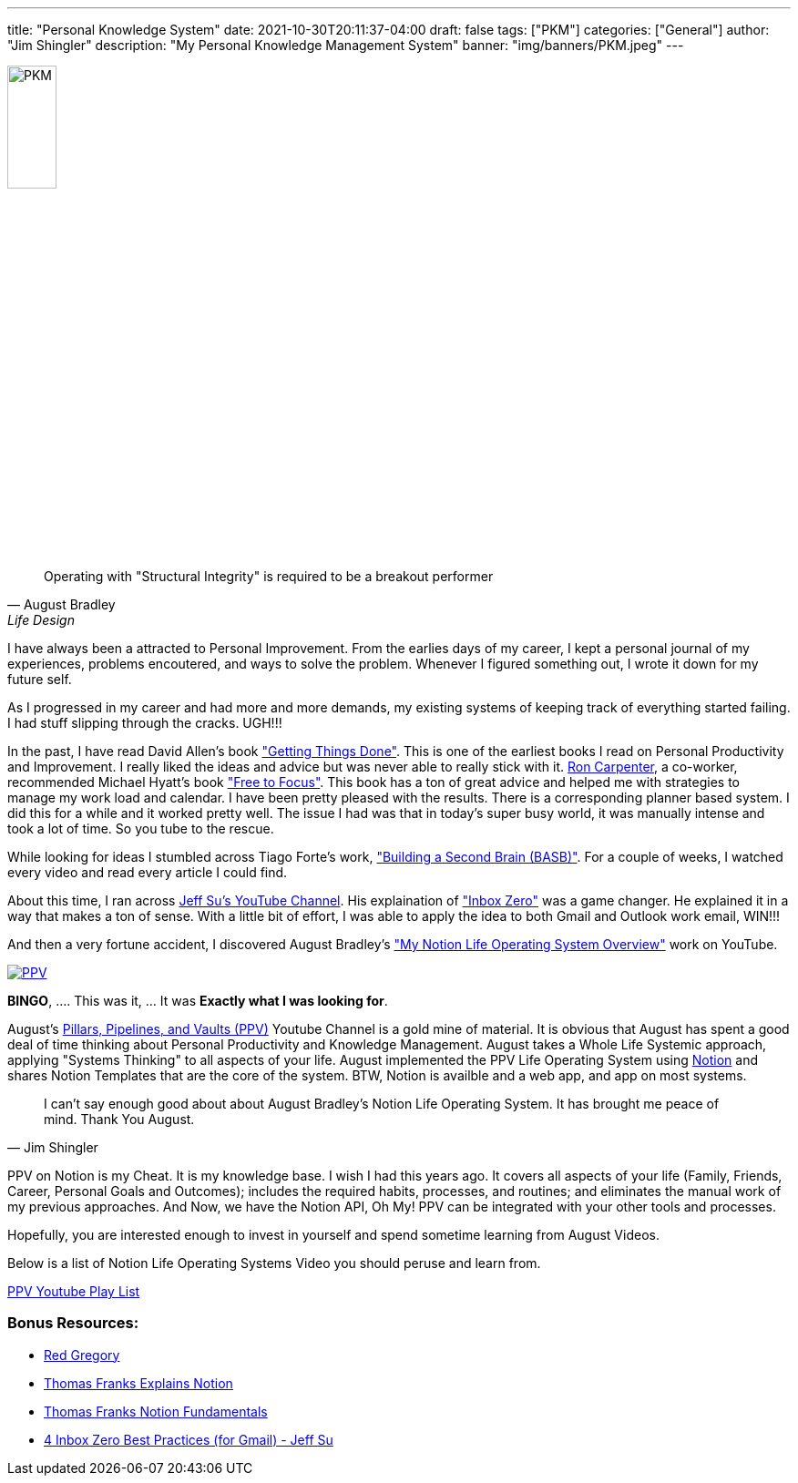 ---
title: "Personal Knowledge System"
date: 2021-10-30T20:11:37-04:00
draft: false
tags: ["PKM"]
categories: ["General"]
author: "Jim Shingler"
description: "My Personal Knowledge Management System"
banner: "img/banners/PKM.jpeg"
---

:icons: font                  
:imagesdir-old: {imagesdir}   
:imagesdir: ../../../../../img/blog/personal-knowledge-system/

image::PKM.jpeg[width=25%, height=25%, OBS]

[quote, August Bradley, Life Design]
Operating with "Structural Integrity" is required to be a breakout performer

I have always been a attracted to Personal Improvement.  From the earlies days of my career, I kept a personal 
journal of my experiences, problems encoutered, and ways to solve the problem.  Whenever I figured something out,
I wrote it down for my future self.  

As I progressed in my career and had more and more demands, my existing systems of keeping track of everything started failing.
I had stuff slipping through the cracks.  UGH!!!

In the past, I have read David Allen's book https://gettingthingsdone.com/["Getting Things Done"]. This is one of the earliest books I read on Personal Productivity and Improvement.  I really liked the ideas and advice but was never able to really stick with it.  https://www.linkedin.com/in/rjcarpenterjr/[Ron Carpenter], a co-worker, recommended Michael Hyatt's book https://freetofocus.com/["Free to Focus"].  This book has a ton of great advice and helped me with strategies to manage my work load and calendar.  I have been pretty pleased with the results.  There is a corresponding planner based system.  I did this for a while and it worked pretty well.  The issue I had was that in today's super busy world, it was manually intense and took a lot of time.  So you tube to the rescue.

While looking for ideas I stumbled across Tiago Forte's work, https://www.buildingasecondbrain.com/["Building a Second Brain (BASB)"].  For a couple of weeks, I watched every video and read every article I could find.

About this time, I ran across https://www.youtube.com/c/JeffSu[Jeff Su's YouTube Channel].  His explaination of https://www.youtube.com/watch?v=9ql1CQfxWxQ["Inbox Zero"] was a game changer.   He explained it in a way that makes a ton of sense.  With a little bit of effort, I was able to apply the idea to both Gmail and Outlook work email, WIN!!!


And then a very fortune accident, I discovered August Bradley's https://www.youtube.com/watch?v=4-TYSah25UM["My Notion Life Operating System Overview"] work on YouTube.

image::PPV.png[link="https://www.youtube.com/channel/UCfqj2oq6LVmR3ybC2nfjqKg", PPV]

*BINGO*, .... This was it, ... It was *Exactly what I was looking for*.

August's https://www.youtube.com/channel/UCfqj2oq6LVmR3ybC2nfjqKg[Pillars, Pipelines, and Vaults (PPV)] Youtube Channel is a gold mine of material.  It is obvious that August has spent a good deal of time thinking about Personal Productivity and Knowledge Management.  August takes a Whole Life Systemic approach, applying "Systems Thinking" to all aspects of your life.   August implemented the PPV Life Operating System using http://Notion.so[Notion] and shares Notion Templates that are the core of the system.  BTW, Notion is availble and a web app, and app on most systems.

[quote, Jim Shingler]
I can't say enough good about about August Bradley's Notion Life Operating System.  It has brought me peace of mind.  Thank You August.

PPV on Notion is my Cheat.  It is my knowledge base.  I wish I had this years ago.  It covers all aspects of your life (Family, Friends, Career, Personal Goals and Outcomes); includes the required habits, processes, and routines; and eliminates the manual work of my previous approaches.  And Now, we have the Notion API, Oh My!  PPV can be integrated with your other tools and processes.

Hopefully, you are interested enough to invest in yourself and spend sometime learning from August Videos.

Below is a list of Notion Life Operating Systems Video you should peruse and learn from.

https://www.youtube.com/playlist?list=PLAl0gPKnL3V8s7dPXoo07mYnuErhWVk8b[PPV Youtube Play List]


### Bonus Resources:
* https://www.youtube.com/c/RedGregory[Red Gregory]
* https://www.youtube.com/playlist?list=PLx65qkgCWNJJrHB-nLdOvTTUOM4xEo4dZ[Thomas Franks Explains Notion]
* https://thomasjfrank.com/fundamentals/[Thomas Franks Notion Fundamentals]
* https://www.youtube.com/watch?v=O8TzmWQTLx4[4 Inbox Zero Best Practices (for Gmail) - Jeff Su]



